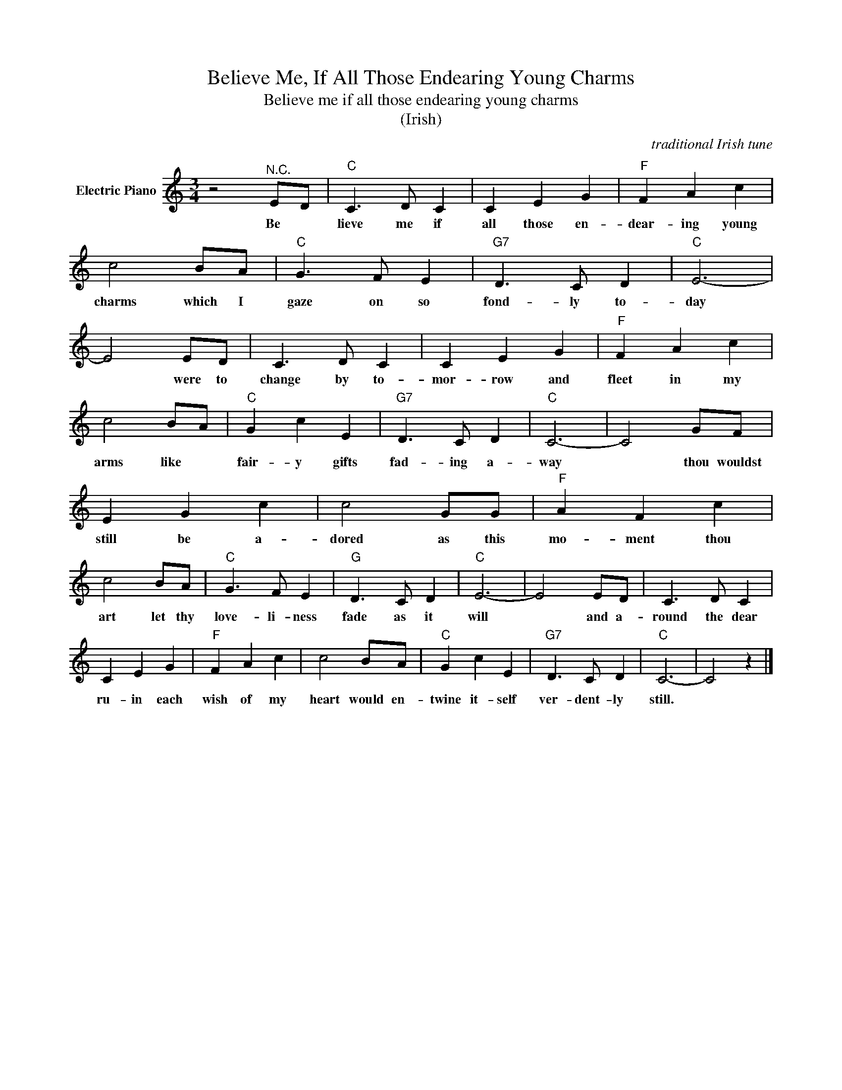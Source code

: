 X:1
T:Believe Me, If All Those Endearing Young Charms
T:Believe me if all those endearing young charms
T:(Irish)
C:traditional Irish tune
Z:All Rights Reserved
L:1/8
M:3/4
K:C
V:1 treble nm="Electric Piano"
%%MIDI program 4
V:1
 z4"^N.C." ED |"C" C3 D C2 | C2 E2 G2 |"F" F2 A2 c2 | c4 BA |"C" G3 F E2 |"G7" D3 C D2 |"C" E6- | %8
w: Be *|lieve me if|all those en-|dear- ing young|charms which I|gaze on so|fond- ly to-|day|
 E4 ED | C3 D C2 | C2 E2 G2 |"F" F2 A2 c2 | c4 BA |"C" G2 c2 E2 |"G7" D3 C D2 |"C" C6- | C4 GF | %17
w: * were to|change by to-|mor- row and|fleet in my|arms like *|fair- y gifts|fad- ing a-|way|* thou wouldst|
 E2 G2 c2 | c4 GG |"F" A2 F2 c2 | c4 BA |"C" G3 F E2 |"G" D3 C D2 |"C" E6- | E4 ED | C3 D C2 | %26
w: still be a-|dored as this|mo- ment thou|art let thy|love- li- ness|fade as it|will|* and a-|round the dear|
 C2 E2 G2 |"F" F2 A2 c2 | c4 BA |"C" G2 c2 E2 |"G7" D3 C D2 |"C" C6- | C4 z2 |] %33
w: ru- in each|wish of my|heart would en-|twine it- self|ver- dent- ly|still.||

